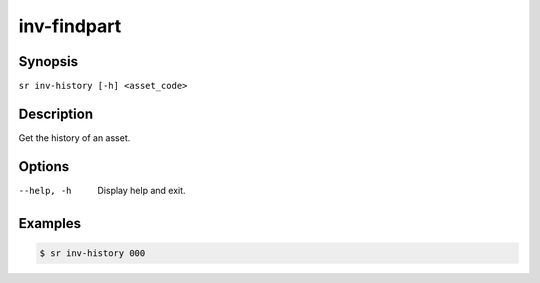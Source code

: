 inv-findpart
============

Synopsis
--------

``sr inv-history [-h] <asset_code>``

Description
-----------

Get the history of an asset.

Options
-------

--help, -h
    Display help and exit.

Examples
--------

.. code::

    $ sr inv-history 000
